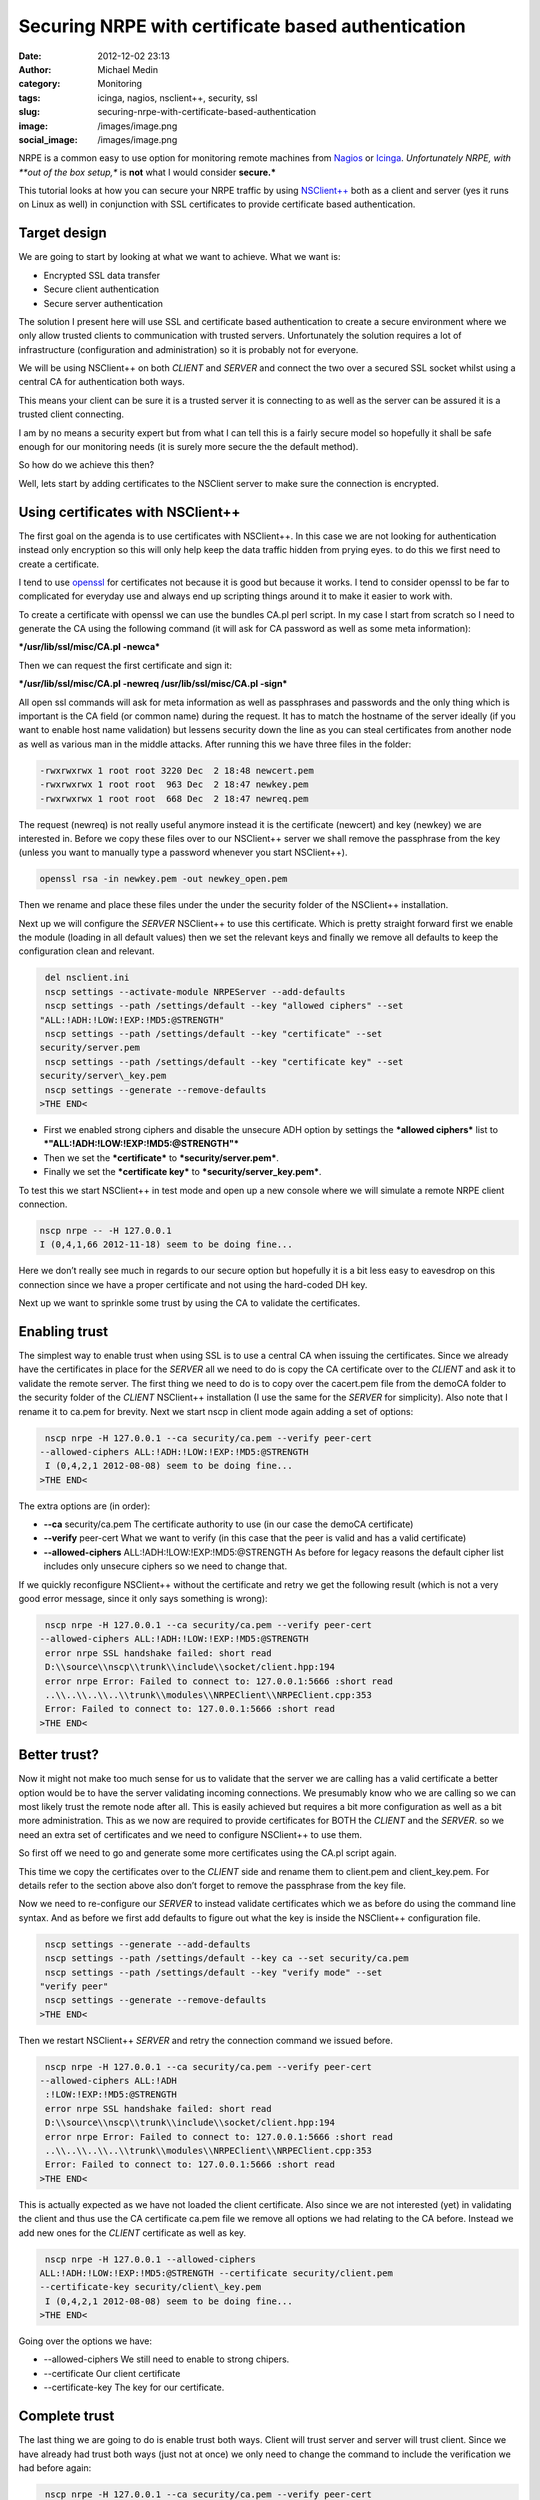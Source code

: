 Securing NRPE with certificate based authentication
###################################################
:date: 2012-12-02 23:13
:author: Michael Medin
:category: Monitoring
:tags: icinga, nagios, nsclient++, security, ssl
:slug: securing-nrpe-with-certificate-based-authentication
:image: /images/image.png
:social_image: /images/image.png

NRPE is a common easy to use option for monitoring remote
machines from `Nagios <http://www.nagios.org/>`__ or
`Icinga <https://www.icinga.org/>`__. *Unfortunately NRPE, with **out of
the box setup,** is **not** what I would consider **secure.***

This tutorial looks at how you can secure your NRPE traffic by using
`NSClient++ <http://nsclient.org/>`__ both as a client and server (yes
it runs on Linux as well) in conjunction with SSL certificates to
provide certificate based authentication.

.. PELICAN_END_SUMMARY

Target design
=============

We are going to start by looking at what we want to achieve. What we
want is:

-  Encrypted SSL data transfer
-  Secure client authentication
-  Secure server authentication

The solution I present here will use SSL and certificate based
authentication to create a secure environment where we only allow
trusted clients to communication with trusted servers. Unfortunately the
solution requires a lot of infrastructure (configuration and
administration) so it is probably not for everyone.

We will be using NSClient++ on both *CLIENT* and *SERVER* and connect
the two over a secured SSL socket whilst using a central CA for
authentication both ways.

This means your client can be sure it is a trusted server it is
connecting to as well as the server can be assured it is a trusted
client connecting.

|image|

I am by no means a security expert but from what I can tell this is a
fairly secure model so hopefully it shall be safe enough for our
monitoring needs (it is surely more secure the the default method).

So how do we achieve this then?

Well, lets start by adding certificates to the NSClient server to make
sure the connection is encrypted.

Using certificates with NSClient++
==================================

|image|

The first goal on the agenda is to use certificates with NSClient++. In
this case we are not looking for authentication instead only encryption
so this will only help keep the data traffic hidden from prying eyes. to
do this we first need to create a certificate.

I tend to use `openssl <http://www.openssl.org>`__ for certificates not
because it is good but because it works. I tend to consider openssl to
be far to complicated for everyday use and always end up scripting
things around it to make it easier to work with.

To create a certificate with openssl we can use the bundles CA.pl perl
script. In my case I start from scratch so I need to generate the CA
using the following command (it will ask for CA password as well as some
meta information):

***/usr/lib/ssl/misc/CA.pl -newca***

Then we can request the first certificate and sign it:

***/usr/lib/ssl/misc/CA.pl -newreq /usr/lib/ssl/misc/CA.pl -sign***

All open ssl commands will ask for meta information as well as
passphrases and passwords and the only thing which is important is the
CA field (or common name) during the request. It has to match the
hostname of the server ideally (if you want to enable host name
validation) but lessens security down the line as you can steal
certificates from another node as well as various man in the middle
attacks. After running this we have three files in the folder:

.. code-block:: text

   -rwxrwxrwx 1 root root 3220 Dec  2 18:48 newcert.pem
   -rwxrwxrwx 1 root root  963 Dec  2 18:47 newkey.pem
   -rwxrwxrwx 1 root root  668 Dec  2 18:47 newreq.pem

The request (newreq) is not really useful anymore instead it is the
certificate (newcert) and key (newkey) we are interested in. Before we
copy these files over to our NSClient++ server we shall remove the
passphrase from the key (unless you want to manually type a password
whenever you start NSClient++).

.. code-block:: text

   openssl rsa -in newkey.pem -out newkey_open.pem

Then we rename and place these files under the under the security folder
of the NSClient++ installation.

Next up we will configure the *SERVER* NSClient++ to use this
certificate. Which is pretty straight forward first we enable the module
(loading in all default values) then we set the relevant keys and
finally we remove all defaults to keep the configuration clean and
relevant.

.. code-block:: text

     del nsclient.ini
     nscp settings --activate-module NRPEServer --add-defaults
     nscp settings --path /settings/default --key "allowed ciphers" --set
    "ALL:!ADH:!LOW:!EXP:!MD5:@STRENGTH"
     nscp settings --path /settings/default --key "certificate" --set
    security/server.pem
     nscp settings --path /settings/default --key "certificate key" --set
    security/server\_key.pem
     nscp settings --generate --remove-defaults
    >THE END<

-  First we enabled strong ciphers and disable the unsecure ADH option
   by settings the ***allowed ciphers*** list to
   ***"ALL:!ADH:!LOW:!EXP:!MD5:@STRENGTH"***
-  Then we set the ***certificate*** to ***security/server.pem***.
-  Finally we set the ***certificate key*** to
   ***security/server\_key.pem***.

To test this we start NSClient++ in test mode and open up a new console
where we will simulate a remote NRPE client connection.

.. code-block:: text

   nscp nrpe -- -H 127.0.0.1
   I (0,4,1,66 2012-11-18) seem to be doing fine...

Here we don’t really see much in regards to our secure option but
hopefully it is a bit less easy to eavesdrop on this connection since we
have a proper certificate and not using the hard-coded DH key.

Next up we want to sprinkle some trust by using the CA to validate the
certificates.

Enabling trust
==============

|image|

The simplest way to enable trust when using SSL is to use a central CA
when issuing the certificates. Since we already have the certificates in
place for the *SERVER* all we need to do is copy the CA certificate over
to the *CLIENT* and ask it to validate the remote server. The first
thing we need to do is to copy over the cacert.pem file from the demoCA
folder to the security folder of the *CLIENT* NSClient++ installation (I
use the same for the *SERVER* for simplicity). Also note that I rename
it to ca.pem for brevity. Next we start nscp in client mode again adding
a set of options:

.. code-block:: text

     nscp nrpe -H 127.0.0.1 --ca security/ca.pem --verify peer-cert
    --allowed-ciphers ALL:!ADH:!LOW:!EXP:!MD5:@STRENGTH
     I (0,4,2,1 2012-08-08) seem to be doing fine...
    >THE END<

The extra options are (in order):

-  **--ca** security/ca.pem
   The certificate authority to use (in our case the demoCA
   certificate)
-  **--verify** peer-cert
   What we want to verify (in this case that the peer is valid and has
   a valid certificate)
-  **--allowed-ciphers** ALL:!ADH:!LOW:!EXP:!MD5:@STRENGTH
   As before for legacy reasons the default cipher list includes only
   unsecure ciphers so we need to change that.

If we quickly reconfigure NSClient++ without the certificate and retry
we get the following result (which is not a very good error message,
since it only says something is wrong):

.. code-block:: text

     nscp nrpe -H 127.0.0.1 --ca security/ca.pem --verify peer-cert
    --allowed-ciphers ALL:!ADH:!LOW:!EXP:!MD5:@STRENGTH
     error nrpe SSL handshake failed: short read
     D:\\source\\nscp\\trunk\\include\\socket/client.hpp:194
     error nrpe Error: Failed to connect to: 127.0.0.1:5666 :short read
     ..\\..\\..\\..\\trunk\\modules\\NRPEClient\\NRPEClient.cpp:353
     Error: Failed to connect to: 127.0.0.1:5666 :short read
    >THE END<

Better trust?
=============

Now it might not make too much sense for us to validate that the server
we are calling has a valid certificate a better option would be to have
the server validating incoming connections. We presumably know who we
are calling so we can most likely trust the remote node after all. This
is easily achieved but requires a bit more configuration as well as a
bit more administration. This as we now are required to provide
certificates for BOTH the *CLIENT* and the *SERVER*. so we need an extra
set of certificates and we need to configure NSClient++ to use them.

|image|

So first off we need to go and generate some more certificates using the
CA.pl script again.

This time we copy the certificates over to the *CLIENT* side and rename
them to client.pem and client_key.pem. For details refer to the section
above also don’t forget to remove the passphrase from the key file.

Now we need to re-configure our *SERVER* to instead validate
certificates which we as before do using the command line syntax. And as
before we first add defaults to figure out what the key is inside the
NSClient++ configuration file.

.. code-block:: text

     nscp settings --generate --add-defaults
     nscp settings --path /settings/default --key ca --set security/ca.pem
     nscp settings --path /settings/default --key "verify mode" --set
    "verify peer"
     nscp settings --generate --remove-defaults
    >THE END<

Then we restart NSClient++ *SERVER* and retry the connection command we
issued before.

.. code-block:: text

     nscp nrpe -H 127.0.0.1 --ca security/ca.pem --verify peer-cert
    --allowed-ciphers ALL:!ADH
     :!LOW:!EXP:!MD5:@STRENGTH
     error nrpe SSL handshake failed: short read
     D:\\source\\nscp\\trunk\\include\\socket/client.hpp:194
     error nrpe Error: Failed to connect to: 127.0.0.1:5666 :short read
     ..\\..\\..\\..\\trunk\\modules\\NRPEClient\\NRPEClient.cpp:353
     Error: Failed to connect to: 127.0.0.1:5666 :short read
    >THE END<

This is actually expected as we have not loaded the client certificate.
Also since we are not interested (yet) in validating the client and thus
use the CA certificate ca.pem file we remove all options we had relating
to the CA before. Instead we add new ones for the *CLIENT* certificate
as well as key.

.. code-block:: text

     nscp nrpe -H 127.0.0.1 --allowed-ciphers
    ALL:!ADH:!LOW:!EXP:!MD5:@STRENGTH --certificate security/client.pem
    --certificate-key security/client\_key.pem
     I (0,4,2,1 2012-08-08) seem to be doing fine...
    >THE END<

Going over the options we have:

-  --allowed-ciphers
   We still need to enable to strong chipers.
-  --certificate
   Our client certificate
-  --certificate-key
   The key for our certificate.

Complete trust
==============

The last thing we are going to do is enable trust both ways. Client will
trust server and server will trust client. Since we have already had
trust both ways (just not at once) we only need to change the command to
include the verification we had before again:

|image|

.. code-block:: text

     nscp nrpe -H 127.0.0.1 --ca security/ca.pem --verify peer-cert
    --allowed-ciphers ALL:!ADH:!LOW:!EXP:!MD5:@STRENGTH --certificate
    security/client.pem --certificate-key security/client\_key.pem
     I (0,4,2,1 2012-08-08) seem to be doing fine...
    >THE END<

As you can see we end up with a rather long command we can get around
this by using some configuration but I will leave that for another day
especially since the command will be templated in Nagios/Icinga anyway
so the long command line wont be a problem. Lastly lets go over all the
command line options one last time.

-  **--ca** security/ca.pem
   Set the CA certificate to use when validating remote peers.
-  **--verify** peer-cert
   Enable verification of peer certificates.
-  **--allowed-ciphers** ALL:!ADH:!LOW:!EXP:!MD5:@STRENGTH
   Enabled strong ciphers (and disable weak ones)
-  **--certificate** security/client.pem
   Set the client certificate
-  **--certificate-key** security/client_key.pem
   Set the client certificate key file.

And the configuration as well:

.. code-block:: text

     [/modules]
     NRPEServer = enabled
    
    .. raw:: html
    
       </p>
    
    [/settings/default]
     allowed ciphers = ALL:!ADH:!LOW:!EXP:!MD5:@STRENGTH
     ca=security/ca.pem
     certificate = security/server.pem
     certificate key = security/server\_key.pem
     verify mode = peer-cert
    >THE END<

-  **ca** = security/ca.pem
   Set the CA certificate to use when validating remote peers.
-  **verify mode** = peer-cert
   Enable verification of peer certificates.
-  **allowed ciphers** = ALL:!ADH:!LOW:!EXP:!MD5:@STRENGTH
   Enabled strong ciphers (and disable weak ones)
-  **certificate** = security/server.pem
   Set the server certificate
-  **certificate key** security/server_key.pem
   Set the server certificate key file.

Conclusion
==========

So enabling security over NRPE is not that difficult using NSClient++.
If it can be done using plain vanilla NRPE I am unsure of it is possible
you can configure this using environment variables but I have never
tried I am skeptical though.

The biggest drawback to using certificates for security is that you
almost have to have infrastructure to manage it as manually generating
and copying and configuring certificates is a lot of work. If you push
your configuration out it could maybe be done using some publishing tool
but my guess is you will need to manage this on your own.

I have some plans to provide a way to do this centrally and
automatically using some NSClient++ scripting but haven't had time to do
so yet. If you are interested in coming with feedback and helping out
testing/developing such a solution please don’t hesitate to ask.

As always, feedback greatly appreciated (in all its forms)!

**UPDATE:** As Beaker pointed out the second command is **-newreq** not
**-newca** again :)

.. |image| image:: /images/image_thumb.png
   :target: /images/image.png
.. |image2| image:: /images/image_thumb1.png
   :target: /images/image1.png
.. |image3| image:: /images/image_thumb2.png
   :target: /images/image2.png
.. |image4| image:: /images/image_thumb3.png
   :target: /images/image3.png
.. |image5| image:: /images/image_thumb4.png
   :target: /images/image4.png
.. |image6| image:: /images/image_thumb5.png
   :target: /images/image5.png
